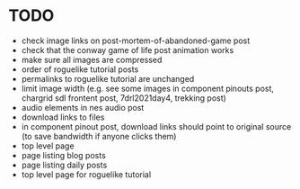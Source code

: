 * TODO

 - check image links on post-mortem-of-abandoned-game post
 - check that the conway game of life post animation works
 - make sure all images are compressed
 - order of roguelike tutorial posts
 - permalinks to roguelike tutorial are unchanged
 - limit image width (e.g. see some images in component pinouts post, chargrid sdl frontent post, 7drl2021day4, trekking post)
 - audio elements in nes audio post
 - download links to files
 - in component pinout post, download links should point to original source (to save bandwidth if anyone clicks them)
 - top level page
 - page listing blog posts
 - page listing daily posts
 - top level page for roguelike tutorial
